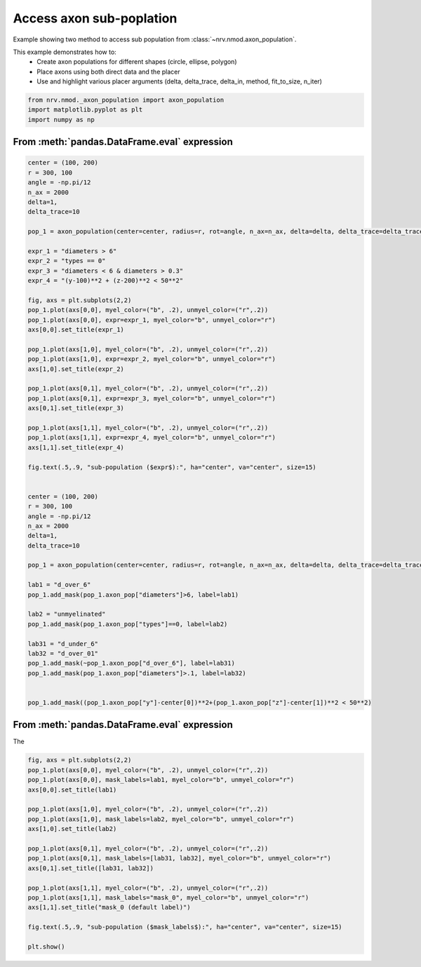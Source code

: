 
.. DO NOT EDIT.
.. THIS FILE WAS AUTOMATICALLY GENERATED BY SPHINX-GALLERY.
.. TO MAKE CHANGES, EDIT THE SOURCE PYTHON FILE:
.. "examples/generic/22_access_subpopulation.py"
.. LINE NUMBERS ARE GIVEN BELOW.

.. only:: html

    .. note::
        :class: sphx-glr-download-link-note

        :ref:`Go to the end <sphx_glr_download_examples_generic_22_access_subpopulation.py>`
        to download the full example code.

.. rst-class:: sphx-glr-example-title

.. _sphx_glr_examples_generic_22_access_subpopulation.py:


Access axon sub-poplation
=========================

Example showing two method to access sub population from :class:`~nrv.nmod.axon_population`.

This example demonstrates how to:
    - Create axon populations for different shapes (circle, ellipse, polygon)
    - Place axons using both direct data and the placer
    - Use and highlight various placer arguments (delta, delta_trace, delta_in, method, fit_to_size, n_iter)

.. seealso::
    :doc:`Users' guide <../../usersguide/populations>`

.. GENERATED FROM PYTHON SOURCE LINES 15-20

.. code-block:: Python

    from nrv.nmod._axon_population import axon_population
    import matplotlib.pyplot as plt
    import numpy as np









.. GENERATED FROM PYTHON SOURCE LINES 21-23

From :meth:`pandas.DataFrame.eval` expression
---------------------------------------------

.. GENERATED FROM PYTHON SOURCE LINES 23-83

.. code-block:: Python



    center = (100, 200)
    r = 300, 100
    angle = -np.pi/12
    n_ax = 2000
    delta=1, 
    delta_trace=10

    pop_1 = axon_population(center=center, radius=r, rot=angle, n_ax=n_ax, delta=delta, delta_trace=delta_trace)

    expr_1 = "diameters > 6"
    expr_2 = "types == 0"
    expr_3 = "diameters < 6 & diameters > 0.3"
    expr_4 = "(y-100)**2 + (z-200)**2 < 50**2"

    fig, axs = plt.subplots(2,2)
    pop_1.plot(axs[0,0], myel_color=("b", .2), unmyel_color=("r",.2))
    pop_1.plot(axs[0,0], expr=expr_1, myel_color="b", unmyel_color="r")
    axs[0,0].set_title(expr_1)

    pop_1.plot(axs[1,0], myel_color=("b", .2), unmyel_color=("r",.2))
    pop_1.plot(axs[1,0], expr=expr_2, myel_color="b", unmyel_color="r")
    axs[1,0].set_title(expr_2)

    pop_1.plot(axs[0,1], myel_color=("b", .2), unmyel_color=("r",.2))
    pop_1.plot(axs[0,1], expr=expr_3, myel_color="b", unmyel_color="r")
    axs[0,1].set_title(expr_3)

    pop_1.plot(axs[1,1], myel_color=("b", .2), unmyel_color=("r",.2))
    pop_1.plot(axs[1,1], expr=expr_4, myel_color="b", unmyel_color="r")
    axs[1,1].set_title(expr_4)

    fig.text(.5,.9, "sub-population ($expr$):", ha="center", va="center", size=15)


    center = (100, 200)
    r = 300, 100
    angle = -np.pi/12
    n_ax = 2000
    delta=1, 
    delta_trace=10

    pop_1 = axon_population(center=center, radius=r, rot=angle, n_ax=n_ax, delta=delta, delta_trace=delta_trace)

    lab1 = "d_over_6"
    pop_1.add_mask(pop_1.axon_pop["diameters"]>6, label=lab1)

    lab2 = "unmyelinated"
    pop_1.add_mask(pop_1.axon_pop["types"]==0, label=lab2)

    lab31 = "d_under_6"
    lab32 = "d_over_01"
    pop_1.add_mask(~pop_1.axon_pop["d_over_6"], label=lab31)
    pop_1.add_mask(pop_1.axon_pop["diameters"]>.1, label=lab32)


    pop_1.add_mask((pop_1.axon_pop["y"]-center[0])**2+(pop_1.axon_pop["z"]-center[1])**2 < 50**2)





.. image-sg:: /examples/generic/images/sphx_glr_22_access_subpopulation_001.png
   :alt: diameters > 6, diameters < 6 & diameters > 0.3, types == 0, (y-100)**2 + (z-200)**2 < 50**2
   :srcset: /examples/generic/images/sphx_glr_22_access_subpopulation_001.png
   :class: sphx-glr-single-img


.. rst-class:: sphx-glr-script-out

 .. code-block:: none

    NRV INFO: On 2000 axons to generate, there are 600 Myelinated and 1400 Unmyelinated
    Placing... ━━━━━━━━━━━━━━━━━━━━━━━━━━━━━━━━━━━━━━━━ 100% 0:00:00
    NRV INFO: On 2000 axons to generate, there are 600 Myelinated and 1400 Unmyelinated
    Placing... ━━━━━━━━━━━━━━━━━━━━━━━━━━━━━━━━━━━━━━━━ 100% 0:00:00

    ('mask_0', array([ True, False, False, ..., False, False, False], shape=(2000,)))



.. GENERATED FROM PYTHON SOURCE LINES 84-88

From :meth:`pandas.DataFrame.eval` expression
---------------------------------------------

The 

.. GENERATED FROM PYTHON SOURCE LINES 88-109

.. code-block:: Python


    fig, axs = plt.subplots(2,2)
    pop_1.plot(axs[0,0], myel_color=("b", .2), unmyel_color=("r",.2))
    pop_1.plot(axs[0,0], mask_labels=lab1, myel_color="b", unmyel_color="r")
    axs[0,0].set_title(lab1)

    pop_1.plot(axs[1,0], myel_color=("b", .2), unmyel_color=("r",.2))
    pop_1.plot(axs[1,0], mask_labels=lab2, myel_color="b", unmyel_color="r")
    axs[1,0].set_title(lab2)

    pop_1.plot(axs[0,1], myel_color=("b", .2), unmyel_color=("r",.2))
    pop_1.plot(axs[0,1], mask_labels=[lab31, lab32], myel_color="b", unmyel_color="r")
    axs[0,1].set_title([lab31, lab32])

    pop_1.plot(axs[1,1], myel_color=("b", .2), unmyel_color=("r",.2))
    pop_1.plot(axs[1,1], mask_labels="mask_0", myel_color="b", unmyel_color="r")
    axs[1,1].set_title("mask_0 (default label)")

    fig.text(.5,.9, "sub-population ($mask_labels$):", ha="center", va="center", size=15)

    plt.show()



.. image-sg:: /examples/generic/images/sphx_glr_22_access_subpopulation_002.png
   :alt: d_over_6, ['d_under_6', 'd_over_01'], unmyelinated, mask_0 (default label)
   :srcset: /examples/generic/images/sphx_glr_22_access_subpopulation_002.png
   :class: sphx-glr-single-img






.. rst-class:: sphx-glr-timing

   **Total running time of the script:** (0 minutes 4.190 seconds)


.. _sphx_glr_download_examples_generic_22_access_subpopulation.py:

.. only:: html

  .. container:: sphx-glr-footer sphx-glr-footer-example

    .. container:: sphx-glr-download sphx-glr-download-jupyter

      :download:`Download Jupyter notebook: 22_access_subpopulation.ipynb <22_access_subpopulation.ipynb>`

    .. container:: sphx-glr-download sphx-glr-download-python

      :download:`Download Python source code: 22_access_subpopulation.py <22_access_subpopulation.py>`

    .. container:: sphx-glr-download sphx-glr-download-zip

      :download:`Download zipped: 22_access_subpopulation.zip <22_access_subpopulation.zip>`
